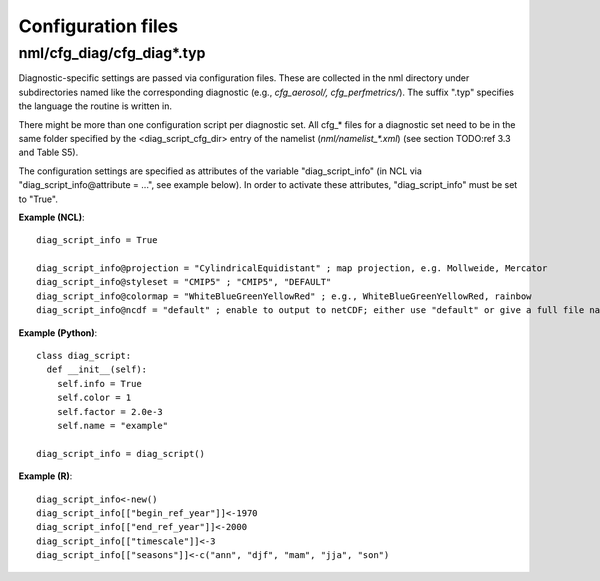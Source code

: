 .. _config_files:

Configuration files
*******************

nml/cfg_diag/cfg_diag*.typ
==========================

Diagnostic-specific settings are passed via configuration files. These are
collected in the nml directory under subdirectories named like the
corresponding diagnostic (e.g., *cfg_aerosol/, cfg_perfmetrics/*). The suffix
".typ" specifies the language the routine is written in.

There might be more than one configuration script per diagnostic set. All
cfg_* files for a diagnostic set need to be in the same folder specified by
the <diag_script_cfg_dir> entry of the namelist (:emphasis:`nml/namelist_*.xml`) (see
section TODO:ref 3.3 and Table S5).

The configuration settings are specified as attributes of the variable
"diag_script_info" (in NCL via "diag_script_info\@attribute = ...", see example
below). In order to activate these attributes, "diag_script_info" must be set
to "True".

**Example (NCL)**::

	  diag_script_info = True

	  diag_script_info@projection = "CylindricalEquidistant" ; map projection, e.g. Mollweide, Mercator
	  diag_script_info@styleset = "CMIP5" ; "CMIP5", "DEFAULT"
	  diag_script_info@colormap = "WhiteBlueGreenYellowRed" ; e.g., WhiteBlueGreenYellowRed, rainbow 
	  diag_script_info@ncdf = "default" ; enable to output to netCDF; either use "default" or give a full file name

**Example (Python)**::

	  class diag_script:
	    def __init__(self):
	      self.info = True
	      self.color = 1
	      self.factor = 2.0e-3
	      self.name = "example"

	  diag_script_info = diag_script()

**Example (R)**::

	  diag_script_info<-new()
	  diag_script_info[["begin_ref_year"]]<-1970
	  diag_script_info[["end_ref_year"]]<-2000
	  diag_script_info[["timescale"]]<-3
	  diag_script_info[["seasons"]]<-c("ann", "djf", "mam", "jja", "son")
